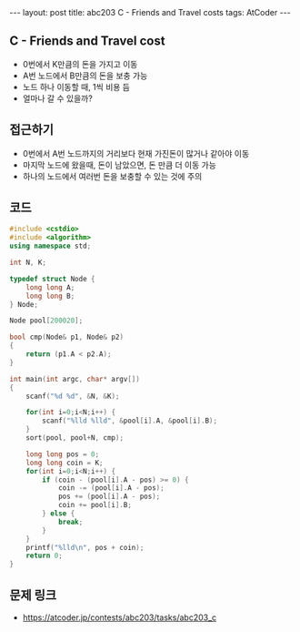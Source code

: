 #+HTML: ---
#+HTML: layout: post
#+HTML: title: abc203 C - Friends and Travel costs
#+HTML: tags: AtCoder
#+HTML: ---
#+OPTIONS: ^:nil

** C - Friends and Travel cost
- 0번에서 K만큼의 돈을 가지고 이동
- A번 노드에서 B만큼의 돈을 보충 가능
- 노드 하나 이동할 때, 1씩 비용 듬
- 얼마나 갈 수 있을까? 

** 접근하기
- 0번에서 A번 노드까지의 거리보다 현재 가진돈이 많거나 같아야 이동
- 마지막 노드에 왔을때, 돈이 남았으면, 돈 만큼 더 이동 가능
- 하나의 노드에서 여러번 돈을 보충할 수 있는 것에 주의

** 코드
#+BEGIN_SRC cpp
#include <cstdio>
#include <algorithm>
using namespace std;

int N, K;

typedef struct Node {
    long long A;
    long long B;
} Node;

Node pool[200020];

bool cmp(Node& p1, Node& p2)
{
    return (p1.A < p2.A);
}

int main(int argc, char* argv[])
{
    scanf("%d %d", &N, &K);

    for(int i=0;i<N;i++) {
        scanf("%lld %lld", &pool[i].A, &pool[i].B);
    }
    sort(pool, pool+N, cmp);

    long long pos = 0;
    long long coin = K;
    for(int i=0;i<N;i++) {
        if (coin - (pool[i].A - pos) >= 0) {
            coin -= (pool[i].A - pos);
            pos += (pool[i].A - pos);
            coin += pool[i].B;
        } else {
            break;
        }
    }
    printf("%lld\n", pos + coin);
    return 0;
}
#+END_SRC

** 문제 링크
- https://atcoder.jp/contests/abc203/tasks/abc203_c
